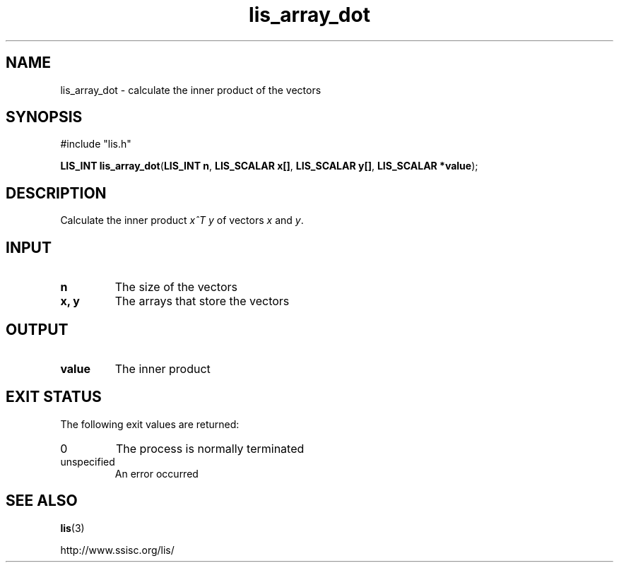 .TH lis_array_dot 3 "3 Dec 2014" "Man Page" "Lis Library Functions"

.SH NAME

lis_array_dot \- calculate the inner product of the vectors

.SH SYNOPSIS

#include "lis.h"

\fBLIS_INT lis_array_dot\fR(\fBLIS_INT n\fR, \fBLIS_SCALAR x[]\fR, \fBLIS_SCALAR y[]\fR, \fBLIS_SCALAR *value\fR);

.SH DESCRIPTION

Calculate the inner product \fIx^T y\fR of vectors \fIx\fR and \fIy\fR.

.SH INPUT

.IP "\fBn\fR"
The size of the vectors

.IP "\fBx, y\fR"
The arrays that store the vectors

.SH OUTPUT

.IP "\fBvalue\fR"
The inner product

.SH EXIT STATUS

The following exit values are returned:
.IP "0"
The process is normally terminated
.IP "unspecified"
An error occurred

.SH SEE ALSO

.BR lis (3)
.PP
http://www.ssisc.org/lis/

